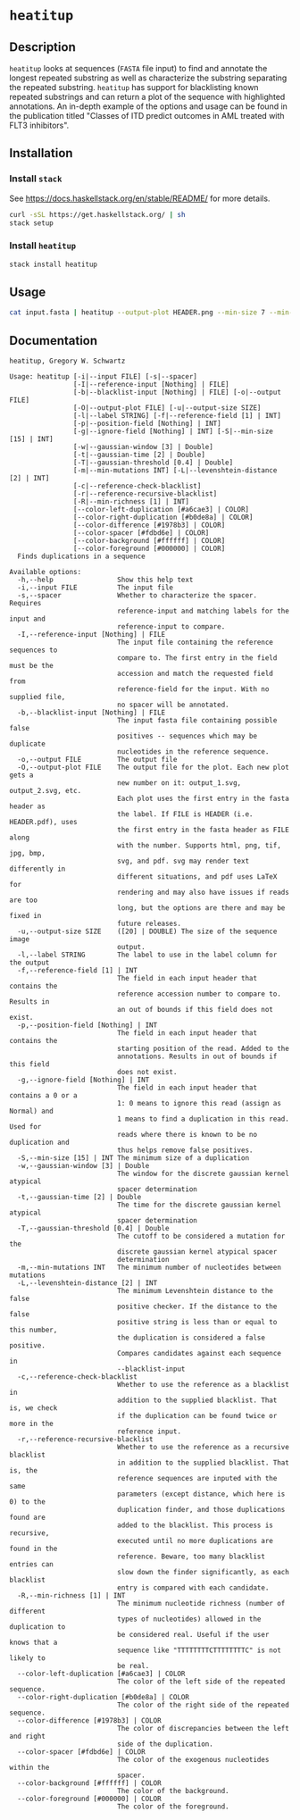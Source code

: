 * =heatitup=

** Description

=heatitup= looks at sequences (=FASTA= file input) to find and annotate the
longest repeated substring as well as characterize the substring separating the
repeated substring. =heatitup= has support for blacklisting known repeated
substrings and can return a plot of the sequence with highlighted annotations.
An in-depth example of the options and usage can be found in the publication
titled "Classes of ITD predict outcomes in AML treated with FLT3 inhibitors".

** Installation

*** Install =stack=

See [[https://docs.haskellstack.org/en/stable/README/]] for more details.

#+BEGIN_SRC sh
curl -sSL https://get.haskellstack.org/ | sh
stack setup
#+END_SRC

*** Install =heatitup=

#+BEGIN_SRC sh
stack install heatitup
#+END_SRC

** Usage

#+BEGIN_SRC sh
cat input.fasta | heatitup --output-plot HEADER.png --min-size 7 --min-mutations 5 --reference-input ref_input.fasta --spacer
#+END_SRC

** Documentation

#+BEGIN_EXAMPLE
heatitup, Gregory W. Schwartz

Usage: heatitup [-i|--input FILE] [-s|--spacer]
                [-I|--reference-input [Nothing] | FILE]
                [-b|--blacklist-input [Nothing] | FILE] [-o|--output FILE]
                [-O|--output-plot FILE] [-u|--output-size SIZE]
                [-l|--label STRING] [-f|--reference-field [1] | INT]
                [-p|--position-field [Nothing] | INT]
                [-g|--ignore-field [Nothing] | INT] [-S|--min-size [15] | INT]
                [-w|--gaussian-window [3] | Double]
                [-t|--gaussian-time [2] | Double]
                [-T|--gaussian-threshold [0.4] | Double]
                [-m|--min-mutations INT] [-L|--levenshtein-distance [2] | INT]
                [-c|--reference-check-blacklist]
                [-r|--reference-recursive-blacklist]
                [-R|--min-richness [1] | INT]
                [--color-left-duplication [#a6cae3] | COLOR]
                [--color-right-duplication [#b0de8a] | COLOR]
                [--color-difference [#1978b3] | COLOR]
                [--color-spacer [#fdbd6e] | COLOR]
                [--color-background [#ffffff] | COLOR]
                [--color-foreground [#000000] | COLOR]
  Finds duplications in a sequence

Available options:
  -h,--help                Show this help text
  -i,--input FILE          The input file
  -s,--spacer              Whether to characterize the spacer. Requires
                           reference-input and matching labels for the input and
                           reference-input to compare.
  -I,--reference-input [Nothing] | FILE
                           The input file containing the reference sequences to
                           compare to. The first entry in the field must be the
                           accession and match the requested field from
                           reference-field for the input. With no supplied file,
                           no spacer will be annotated.
  -b,--blacklist-input [Nothing] | FILE
                           The input fasta file containing possible false
                           positives -- sequences which may be duplicate
                           nucleotides in the reference sequence.
  -o,--output FILE         The output file
  -O,--output-plot FILE    The output file for the plot. Each new plot gets a
                           new number on it: output_1.svg, output_2.svg, etc.
                           Each plot uses the first entry in the fasta header as
                           the label. If FILE is HEADER (i.e. HEADER.pdf), uses
                           the first entry in the fasta header as FILE along
                           with the number. Supports html, png, tif, jpg, bmp,
                           svg, and pdf. svg may render text differently in
                           different situations, and pdf uses LaTeX for
                           rendering and may also have issues if reads are too
                           long, but the options are there and may be fixed in
                           future releases.
  -u,--output-size SIZE    ([20] | DOUBLE) The size of the sequence image
                           output.
  -l,--label STRING        The label to use in the label column for the output
  -f,--reference-field [1] | INT
                           The field in each input header that contains the
                           reference accession number to compare to. Results in
                           an out of bounds if this field does not exist.
  -p,--position-field [Nothing] | INT
                           The field in each input header that contains the
                           starting position of the read. Added to the
                           annotations. Results in out of bounds if this field
                           does not exist.
  -g,--ignore-field [Nothing] | INT
                           The field in each input header that contains a 0 or a
                           1: 0 means to ignore this read (assign as Normal) and
                           1 means to find a duplication in this read. Used for
                           reads where there is known to be no duplication and
                           thus helps remove false positives.
  -S,--min-size [15] | INT The minimum size of a duplication
  -w,--gaussian-window [3] | Double
                           The window for the discrete gaussian kernel atypical
                           spacer determination
  -t,--gaussian-time [2] | Double
                           The time for the discrete gaussian kernel atypical
                           spacer determination
  -T,--gaussian-threshold [0.4] | Double
                           The cutoff to be considered a mutation for the
                           discrete gaussian kernel atypical spacer
                           determination
  -m,--min-mutations INT   The minimum number of nucleotides between mutations
  -L,--levenshtein-distance [2] | INT
                           The minimum Levenshtein distance to the false
                           positive checker. If the distance to the false
                           positive string is less than or equal to this number,
                           the duplication is considered a false positive.
                           Compares candidates against each sequence in
                           --blacklist-input
  -c,--reference-check-blacklist
                           Whether to use the reference as a blacklist in
                           addition to the supplied blacklist. That is, we check
                           if the duplication can be found twice or more in the
                           reference input.
  -r,--reference-recursive-blacklist
                           Whether to use the reference as a recursive blacklist
                           in addition to the supplied blacklist. That is, the
                           reference sequences are inputed with the same
                           parameters (except distance, which here is 0) to the
                           duplication finder, and those duplications found are
                           added to the blacklist. This process is recursive,
                           executed until no more duplications are found in the
                           reference. Beware, too many blacklist entries can
                           slow down the finder significantly, as each blacklist
                           entry is compared with each candidate.
  -R,--min-richness [1] | INT
                           The minimum nucleotide richness (number of different
                           types of nucleotides) allowed in the duplication to
                           be considered real. Useful if the user knows that a
                           sequence like "TTTTTTTTCTTTTTTTTC" is not likely to
                           be real.
  --color-left-duplication [#a6cae3] | COLOR
                           The color of the left side of the repeated sequence.
  --color-right-duplication [#b0de8a] | COLOR
                           The color of the right side of the repeated sequence.
  --color-difference [#1978b3] | COLOR
                           The color of discrepancies between the left and right
                           side of the duplication.
  --color-spacer [#fdbd6e] | COLOR
                           The color of the exogenous nucleotides within the
                           spacer.
  --color-background [#ffffff] | COLOR
                           The color of the background.
  --color-foreground [#000000] | COLOR
                           The color of the foreground.
#+END_EXAMPLE
